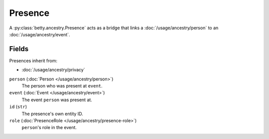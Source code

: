 Presence
========

A :py:class:`betty.ancestry.Presence` acts as a bridge that links a :doc:`/usage/ancestry/person` to an :doc:`/usage/ancestry/event`.

Fields
------
Presences inherit from:

- :doc:`/usage/ancestry/privacy`

``person`` (:doc:`Person </usage/ancestry/person>`)
    The person who was present at ``event``.
``event`` (:doc:`Event </usage/ancestry/event>`)
    The event ``person`` was present at.
``id`` (``str``)
    The presence's own entity ID.
``role`` (:doc:`PresenceRole </usage/ancestry/presence-role>`)
    ``person``'s role in the event.
